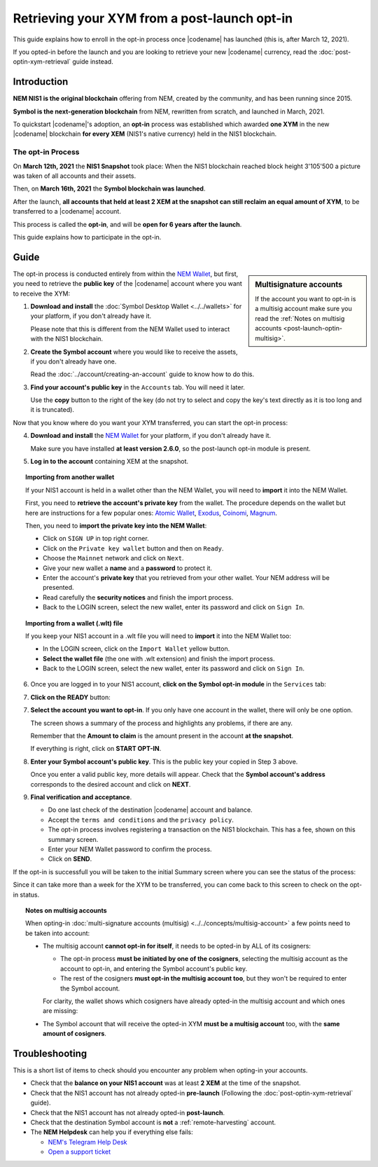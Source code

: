 .. post:: 27 Apr, 2021
    :tags: wallet
    :excerpt: 1
    :nocomments:

#############################################
Retrieving your XYM from a post-launch opt-in
#############################################

This guide explains how to enroll in the opt-in process once |codename| has launched (this is, after March 12, 2021).

If you opted-in before the launch and you are looking to retrieve your new |codename| currency, read the :doc:`post-optin-xym-retrieval` guide instead.

************
Introduction
************

**NEM NIS1 is the original blockchain** offering from NEM, created by the community, and has been running since 2015.

**Symbol is the next-generation blockchain** from NEM, rewritten from scratch, and launched in March, 2021.

To quickstart |codename|'s adoption, an **opt-in** process was established which awarded **one XYM** in the new |codename| blockchain **for every XEM** (NIS1's native currency) held in the NIS1 blockchain.

The opt-in Process
==================

On **March 12th, 2021** the **NIS1 Snapshot** took place: When the NIS1 blockchain reached block height 3'105'500 a picture was taken of all accounts and their assets.

Then, on **March 16th, 2021** the **Symbol blockchain was launched**.

After the launch, **all accounts that held at least 2 XEM at the snapshot can still reclaim an equal amount of XYM**, to be transferred to a |codename| account.

This process is called the **opt-in**, and will be **open for 6 years after the launch**.

This guide explains how to participate in the opt-in.

*****
Guide
*****

.. sidebar:: Multisignature accounts

   If the account you want to opt-in is a multisig account make sure you read the :ref:`Notes on multisig accounts <post-launch-optin-multisig>`.

The opt-in process is conducted entirely from within the `NEM Wallet <https://nemplatform.com/wallets/#desktop>`__, but first, you need to retrieve the **public key** of the |codename| account where you want to receive the XYM:

1. **Download and install** the :doc:`Symbol Desktop Wallet <../../wallets>` for your platform, if you don't already have it.

   Please note that this is different from the NEM Wallet used to interact with the NIS1 blockchain.

2. **Create the Symbol account** where you would like to receive the assets, if you don't already have one.

   Read the :doc:`../account/creating-an-account` guide to know how to do this.

3. **Find your account's public key** in the ``Accounts`` tab. You will need it later.

   .. image:: /resources/images/screenshots/post-launch-optin-1.png
       :align: center
       :width: 50%
       :class: with-shadow
       :target: /_images/post-launch-optin-1.png

   Use the **copy** button to the right of the key (do not try to select and copy the key's text directly as it is too long and it is truncated).

Now that you know where do you want your XYM transferred, you can start the opt-in process:

4. **Download and install** the `NEM Wallet <https://nemplatform.com/wallets/#desktop>`__ for your platform, if you don't already have it.

   Make sure you have installed **at least version 2.6.0**, so the post-launch opt-in module is present.

   .. image:: /resources/images/screenshots/post-launch-optin-2.png
       :align: center
       :width: 50%
       :class: with-shadow
       :target: /_images/post-launch-optin-2.png

5. **Log in to the account** containing XEM at the snapshot.

   .. image:: /resources/images/screenshots/post-launch-optin-3.png
       :align: center
       :width: 50%
       :class: with-shadow
       :target: /_images/post-launch-optin-3.png

.. topic:: Importing from another wallet

   If your NIS1 account is held in a wallet other than the NEM Wallet, you will need to **import** it into the NEM Wallet.

   First, you need to **retrieve the account's private key** from the wallet. The procedure depends on the wallet but here are instructions for a few popular ones:
   `Atomic Wallet <https://support.atomicwallet.io/article/19-how-to-view-your-private-keys-backup-phrase>`__,
   `Exodus <https://support.exodus.com/article/86-how-can-i-view-my-private-keys>`__,
   `Coinomi <https://coinomi.freshdesk.com/support/solutions/articles/29000009717-what-is-the-recovery-tool-and-how-do-i-export-my-private-keys->`__,
   `Magnum <https://davecube-com.medium.com/how-to-extract-the-private-key-from-your-magnum-wallet-95453dccacd4>`__.

   Then, you need to **import the private key into the NEM Wallet**:

   - Click on ``SIGN UP`` in top right corner.
   - Click on the ``Private key wallet`` button and then on ``Ready``.
   - Choose the ``Mainnet`` network and click on ``Next``.
   - Give your new wallet a **name** and a **password** to protect it.
   - Enter the account's **private key** that you retrieved from your other wallet. Your NEM address will be presented.
   - Read carefully the **security notices** and finish the import process.
   - Back to the LOGIN screen, select the new wallet, enter its password and click on ``Sign In``.

.. topic:: Importing from a wallet (.wlt) file

   If you keep your NIS1 account in a .wlt file you will need to **import** it into the NEM Wallet too:

   - In the LOGIN screen, click on the ``Import Wallet`` yellow button.
   - **Select the wallet file** (the one with .wlt extension) and finish the import process.
   - Back to the LOGIN screen, select the new wallet, enter its password and click on ``Sign In``.

6. Once you are logged in to your NIS1 account, **click on the Symbol opt-in module** in the ``Services`` tab:

   .. image:: /resources/images/screenshots/post-launch-optin-4.png
       :align: center
       :width: 50%
       :class: with-shadow
       :target: /_images/post-launch-optin-4.png

7. **Click on the READY** button:

   .. image:: /resources/images/screenshots/post-launch-optin-5.png
       :align: center
       :width: 50%
       :class: with-shadow
       :target: /_images/post-launch-optin-5.png

7. **Select the account you want to opt-in**. If you only have one account in the wallet, there will only be one option.

   .. image:: /resources/images/screenshots/post-launch-optin-6.png
       :align: center
       :width: 50%
       :class: with-shadow
       :target: /_images/post-launch-optin-6.png

   The screen shows a summary of the process and highlights any problems, if there are any.

   Remember that the **Amount to claim** is the amount present in the account **at the snapshot**.

   If everything is right, click on **START OPT-IN**.

8. **Enter your Symbol account's public key**. This is the public key your copied in Step 3 above.

   .. image:: /resources/images/screenshots/post-launch-optin-7.png
       :align: center
       :width: 50%
       :class: with-shadow
       :target: /_images/post-launch-optin-7.png

   Once you enter a valid public key, more details will appear. Check that the **Symbol account's address** corresponds to the desired account and click on **NEXT**.

9. **Final verification and acceptance**.

   .. image:: /resources/images/screenshots/post-launch-optin-8.png
       :align: center
       :width: 50%
       :class: with-shadow
       :target: /_images/post-launch-optin-8.png

   - Do one last check of the destination |codename| account and balance.
   - Accept the ``terms and conditions`` and the ``privacy policy``.
   - The opt-in process involves registering a transaction on the NIS1 blockchain. This has a fee, shown on this summary screen.
   - Enter your NEM Wallet password to confirm the process.
   - Click on **SEND**.

If the opt-in is successfull you will be taken to the initial Summary screen where you can see the status of the process:

.. image:: /resources/images/screenshots/post-launch-optin-9.png
    :align: center
    :width: 50%
    :class: with-shadow
    :target: /_images/post-launch-optin-9.png

Since it can take more than a week for the XYM to be transferred, you can come back to this screen to check on the opt-in status.

.. _post-launch-optin-multisig:

.. topic:: Notes on multisig accounts

   When opting-in :doc:`multi-signature accounts (multisig) <../../concepts/multisig-account>` a few points need to be taken into account:

   - The multisig account **cannot opt-in for itself**, it needs to be opted-in by ALL of its cosigners:

     - The opt-in process **must be initiated by one of the cosigners**, selecting the multisig account as the account to opt-in, and entering the Symbol account's public key.
     - The rest of the cosigners **must opt-in the multisig account too**, but they won't be required to enter the Symbol account.

     For clarity, the wallet shows which cosigners have already opted-in the multisig account and which ones are missing:

     .. image:: /resources/images/screenshots/post-launch-optin-10.png
         :align: center
         :width: 50%
         :class: with-shadow
         :target: /_images/post-launch-optin-10.png

   - The Symbol account that will receive the opted-in XYM **must be a multisig account** too, with the **same amount of cosigners**.

***************
Troubleshooting
***************

This is a short list of items to check should you encounter any problem when opting-in your accounts.

- Check that the **balance on your NIS1 account** was at least **2 XEM** at the time of the snapshot.

- Check that the NIS1 account has not already opted-in **pre-launch** (Following the :doc:`post-optin-xym-retrieval` guide).

- Check that the NIS1 account has not already opted-in **post-launch**.

- Check that the destination Symbol account is **not** a :ref:`remote-harvesting` account.

- The **NEM Helpdesk** can help you if everything else fails:

  - `NEM's Telegram Help Desk <https://t.me/nemhelpdesk>`__
  - `Open a support ticket <https://support.nemgroup.io/hc/en-us/requests/new>`__
